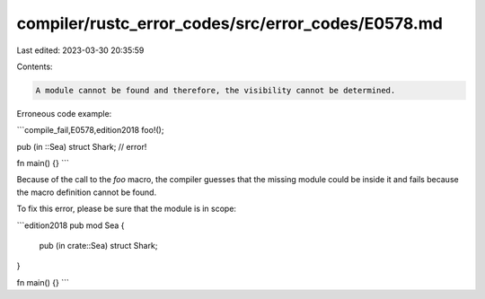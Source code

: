 compiler/rustc_error_codes/src/error_codes/E0578.md
===================================================

Last edited: 2023-03-30 20:35:59

Contents:

.. code-block:: md

    A module cannot be found and therefore, the visibility cannot be determined.

Erroneous code example:

```compile_fail,E0578,edition2018
foo!();

pub (in ::Sea) struct Shark; // error!

fn main() {}
```

Because of the call to the `foo` macro, the compiler guesses that the missing
module could be inside it and fails because the macro definition cannot be
found.

To fix this error, please be sure that the module is in scope:

```edition2018
pub mod Sea {
    pub (in crate::Sea) struct Shark;
}

fn main() {}
```


